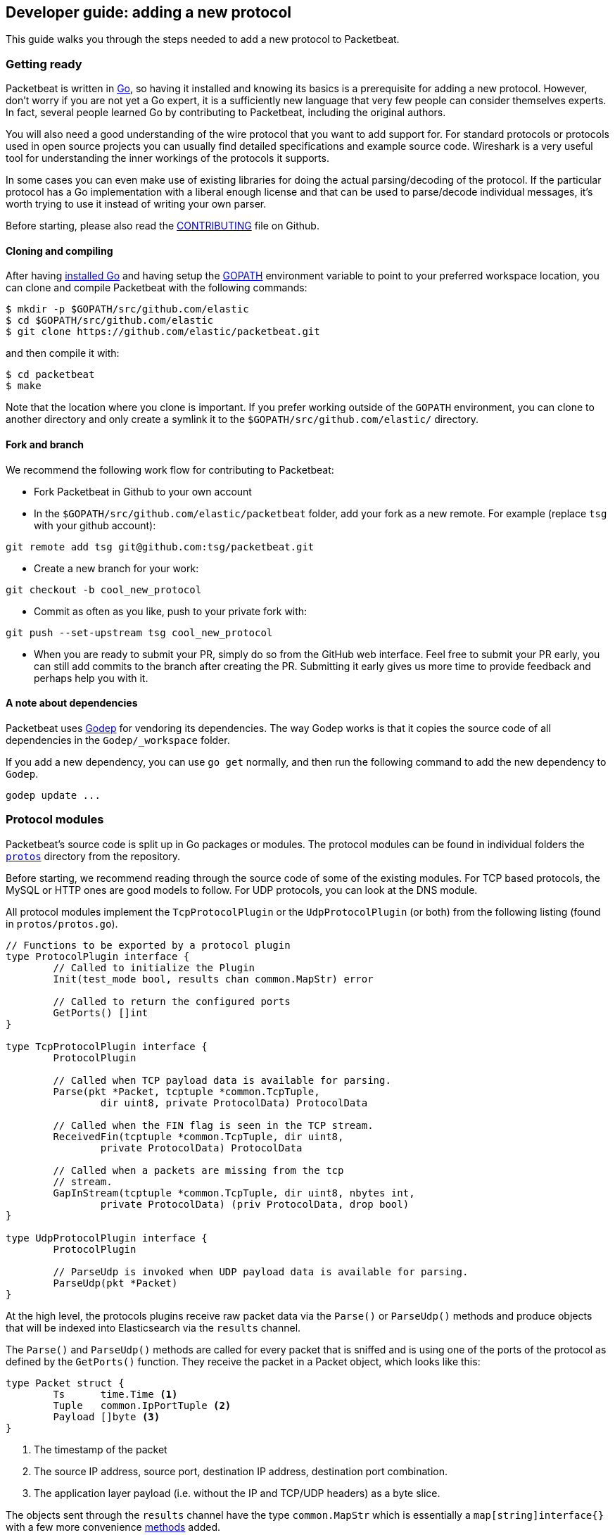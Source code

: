 == Developer guide: adding a new protocol

This guide walks you through the steps needed to add a new protocol to
Packetbeat.

=== Getting ready

Packetbeat is written in http://golang.org/[Go], so having it installed and
knowing its basics is a prerequisite for adding a new protocol. However, don't
worry if you are not yet a Go expert, it is a sufficiently new language that
very few people can consider themselves experts. In fact, several people learned
Go by contributing to Packetbeat, including the original authors.

You will also need a good understanding of the wire protocol that you want to
add support for. For standard protocols or protocols used in open source
projects you can usually find detailed specifications and example source code.
Wireshark is a very useful tool for understanding the inner workings of the
protocols it supports.

In some cases you can even make use of existing libraries for doing the actual
parsing/decoding of the protocol. If the particular protocol has a Go
implementation with a liberal enough license and that can be used to
parse/decode individual messages, it's worth trying to use it instead of writing
your own parser.

Before starting, please also read the
https://github.com/elastic/packetbeat/blob/master/CONTRIBUTING.md[CONTRIBUTING]
file on Github.

==== Cloning and compiling

After having https://golang.org/doc/install[installed Go] and having setup the
https://golang.org/doc/code.html#GOPATH[GOPATH] environment variable to point to
your preferred workspace location, you can clone and compile Packetbeat with the
following commands:

[source,shell]
----------------------------------------------------------------------
$ mkdir -p $GOPATH/src/github.com/elastic
$ cd $GOPATH/src/github.com/elastic
$ git clone https://github.com/elastic/packetbeat.git
----------------------------------------------------------------------

and then compile it with:

[source,shell]
----------------------------------------------------------------------
$ cd packetbeat
$ make
----------------------------------------------------------------------

Note that the location where you clone is important. If you prefer working
outside of the `GOPATH` environment, you can clone to another directory and only
create a symlink it to the `$GOPATH/src/github.com/elastic/` directory.

==== Fork and branch

We recommend the following work flow for contributing to Packetbeat:

* Fork Packetbeat in Github to your own account

* In the `$GOPATH/src/github.com/elastic/packetbeat` folder, add your fork
  as a new remote. For example (replace `tsg` with your github account):

[source,shell]
----------------------------------------------------------------------
git remote add tsg git@github.com:tsg/packetbeat.git
----------------------------------------------------------------------

* Create a new branch for your work:

[source,shell]
----------------------------------------------------------------------
git checkout -b cool_new_protocol
----------------------------------------------------------------------

* Commit as often as you like, push to your private fork with:

[source,shell]
----------------------------------------------------------------------
git push --set-upstream tsg cool_new_protocol
----------------------------------------------------------------------

* When you are ready to submit your PR, simply do so from the GitHub web
  interface. Feel free to submit your PR early, you can still add commits to
  the branch after creating the PR. Submitting it early gives us more time to
  provide feedback and perhaps help you with it.

==== A note about dependencies

Packetbeat uses https://github.com/tools/godep[Godep] for vendoring its
dependencies. The way Godep works is that it copies the source code of all
dependencies in the `Godep/_workspace` folder.

If you add a new dependency, you can use `go get` normally, and then run the
following command to add the new dependency to `Godep`.

[source,shell]
----------------------------------------------------------------------
godep update ...
----------------------------------------------------------------------

=== Protocol modules

Packetbeat's source code is split up in Go packages or modules. The protocol
modules can be found in individual folders the
https://github.com/elastic/packetbeat/tree/master/protos[`protos`] directory
from the repository.

Before starting, we recommend reading through the source code of some of the
existing modules. For TCP based protocols, the MySQL or HTTP ones are good
models to follow. For UDP protocols, you can look at the DNS module.

All protocol modules implement the `TcpProtocolPlugin` or the
`UdpProtocolPlugin` (or both) from the following listing (found in
`protos/protos.go`).

[source,go]
----------------------------------------------------------------------
// Functions to be exported by a protocol plugin
type ProtocolPlugin interface {
	// Called to initialize the Plugin
	Init(test_mode bool, results chan common.MapStr) error

	// Called to return the configured ports
	GetPorts() []int
}

type TcpProtocolPlugin interface {
	ProtocolPlugin

	// Called when TCP payload data is available for parsing.
	Parse(pkt *Packet, tcptuple *common.TcpTuple,
		dir uint8, private ProtocolData) ProtocolData

	// Called when the FIN flag is seen in the TCP stream.
	ReceivedFin(tcptuple *common.TcpTuple, dir uint8,
		private ProtocolData) ProtocolData

	// Called when a packets are missing from the tcp
	// stream.
	GapInStream(tcptuple *common.TcpTuple, dir uint8, nbytes int,
		private ProtocolData) (priv ProtocolData, drop bool)
}

type UdpProtocolPlugin interface {
	ProtocolPlugin

	// ParseUdp is invoked when UDP payload data is available for parsing.
	ParseUdp(pkt *Packet)
}
----------------------------------------------------------------------

At the high level, the protocols plugins receive raw packet data via the
`Parse()` or `ParseUdp()` methods and produce objects that will be indexed into
Elasticsearch via the `results` channel.

The `Parse()` and `ParseUdp()` methods are called for every packet that is
sniffed and is using one of the ports of the protocol as defined by the
`GetPorts()` function. They receive the packet in a Packet object, which looks
like this:

[source,go]
----------------------------------------------------------------------
type Packet struct {
	Ts      time.Time <1>
	Tuple   common.IpPortTuple <2>
	Payload []byte <3>
}
----------------------------------------------------------------------

<1> The timestamp of the packet
<2> The source IP address, source port, destination IP address, destination port
combination.
<3> The application layer payload (i.e. without the IP and TCP/UDP headers) as a
byte slice.

The objects sent through the `results` channel have the type `common.MapStr`
which is essentially a `map[string]interface{}` with a few more convenience
https://github.com/elastic/libbeat/blob/fae9cf861b58f09cf578245e45415899f4151d32/common/mapstr.go[methods]
added.

Besides the `Parse()` function, the TCP layer also calls the `ReceivedFin()`
when a TCP stream is closed and the `GapInStream()` functions when packet loss
is detected in a TCP stream. The protocol module can use these callbacks to take
decisions about what to do with partial data received. For example, for the
HTTP/1.0 protocol, the end of connection is used to know when the message is
finished.


==== The TCP Parse function

For TCP protocols, the `Parse()` function is the heart of the module. As
mentioned before, it is called for every TCP packet containing data on the
configured ports.

It is important to understand that because TCP is a stream
based protocol, the packets boundaries don't necessarily match the application
layer message boundaries. For example, a packet can contain only a part of the
message, it can contain a complete message or it can contain multiple messages.

If you see a packet in the middle of the stream, you have no guaranties that its
first byte is the beginning of a message. However, if the packet is the first
seen in a given TCP stream, that you can assume is the beginning of the message.

The Parse function needs to deal with these facts which generally means that it
needs to keep state across multiple packets.

Let's have a look again at its signature:

[source,go]
----------------------------------------------------------------------
func Parse(pkt *protos.Packet, tcptuple *common.TcpTuple, dir uint8,
	private protos.ProtocolData) protos.ProtocolData
----------------------------------------------------------------------

We've already talked about the first parameter which contains the packet data.
The rest of the parameters and the return value are used for maintaining state
inside the TCP stream.

The `tcptuple` is an unique identifier for the TCP stream from which the packet
is part of. You can use the `tcptuple.Hashable()` functions to get a value that
you can store in a map. The `dir` flag gives you the direction in which the
packet is flowing inside the TCP stream. The two possible values are
`TcpDirectionOriginal` if the packet goes in the same direction as the first
packet that we saw from that stream and `TcpDirectionReverse` if the packet goes
the other direction.

The `private` parameter can be used by the module to store in the TCP stream
whatever state it needs. The module would typically cast this at runtime to a
type of its choice, modify it as needed and then return the modified value.
Next time the TCP layer calls the `Parse()` or the others functions from the
`TcpProtocolPlugin` interface, it will call it with the modified private value.

Here is an example handling of the private data as it's done by the MySQL
module:

[source,go]
----------------------------------------------------------------------
	priv := mysqlPrivateData{}
	if private != nil {
		var ok bool
		priv, ok = private.(mysqlPrivateData)
		if !ok {
			priv = mysqlPrivateData{}
		}
	}

	[ ... ]

	return priv
----------------------------------------------------------------------

Most modules then use a logic like this to deal with incomplete data (example
again from MySQL):


[source,go]
----------------------------------------------------------------------
		ok, complete := mysqlMessageParser(priv.Data[dir])
		if !ok {
			// drop this tcp stream. Will retry parsing with the next
			// segment in it
			priv.Data[dir] = nil
			logp.Debug("mysql", "Ignore MySQL message. Drop tcp stream.")
			return priv
		}

		if complete {
			mysql.messageComplete(tcptuple, dir, stream)
		} else {
			// wait for more data
			break
		}
----------------------------------------------------------------------

The `mysqlMessageParser()` is the function that tries to parse a single MySQL
message. Its implementation is MySQL specific so not interesting to us for this
guide. It returns two values: `ok` which is `false` if there was a parsing error
from which we cannot recover and `complete` which indicates whether a complete
and valid message was separated from the stream. These two values are used for
deciding what to do next. In case of errors, we drop the stream. If there are no
errors, but the message is not yet complete, we do nothing and wait for more
data. Finally, if the message is complete, we go to the next level.

This block of code is called in a loop so that it can separate multiple messages
found in the same packet.

==== The UDP ParseUdp function

If the protocol you are working on is running on top of UDP, then all the
complexities around extracting messages from packets that the TCP
parser/decoders have to are not required at all.

For an example, see the `ParseUdp()` function from the DNS module.

==== Correlation

Most protocols that Packetbeat supports today are request-response oriented.
Packetbeat indexes into Elasticsearch a document for each request-response pair
(called a transaction). This way we can have data from the request and the
response in the same document and measure the response time.

But this can be different for your protocol, for example for an asynchronous
protocol like AMPQ, it makes more sense to index a document for every message,
and then no correlation is necessary. On the other hand, for a session based
protocol like SIP it might make sense to index a document for a SIP transaction
or for a full SIP dialog, which can have more than two messages.

The TCP stream or UDP ports are usually good indicators that two messages belong
to the same transactions. Therefore most protocol implementations we have in
Packatbeat use a map with `tcptuple` maps for correlating the requests with the
responses.

==== Send the result

After the correlation step, you should have an JSON like object that can be sent
to Elasticsearch for indexing. The way you do that is by putting it through the
`results` channel, which is received by the `Init` function. The channel accepts
structures of type `common.MapStr`, which is essentially  a `map[string][interface{}`
with a few more convenience
https://github.com/elastic/libbeat/blob/fae9cf861b58f09cf578245e45415899f4151d32/common/mapstr.go[methods] added.

As an example, here is the relevant code from the REDIS module:

[source,go]
----------------------------------------------------------------------
	event := common.MapStr{}
	event["type"] = "redis"
	if !t.IsError {
		event["status"] = common.OK_STATUS
	} else {
		event["status"] = common.ERROR_STATUS
	}
	event["responsetime"] = t.ResponseTime
	if redis.Send_request {
		event["request"] = t.Request_raw
	}
	if redis.Send_response {
		event["response"] = t.Response_raw
	}
	event["redis"] = common.MapStr(t.Redis)
	event["method"] = strings.ToUpper(t.Method)
	event["resource"] = t.Path
	event["query"] = t.Query
	event["bytes_in"] = uint64(t.BytesIn)
	event["bytes_out"] = uint64(t.BytesOut)

	event["timestamp"] = common.Time(t.ts)
	event["src"] = &t.Src
	event["dst"] = &t.Dst

	redis.results <- event
----------------------------------------------------------------------

The following fields are required and their presence will be checked by
integration tests:

 * `timestamp`. Set this to the timestamp of the first packet from the message
   and cast it to `common.Time` like in the example above.
 * `type`. Set this to the protocol name.
 * `count`. This is reserved for future sampling support. Set it to 1.
 * `status`. The status of the transactions, use either `common.OK_STATUS` or
   `common.ERROR_STATUS`. If the protocol doesn't have responses or a meaning of
   status code, use OK.
 * `path`. This should represent what is requested, with the exact meaning
   depending on the protocol. For HTTP, this is the URL.  For SQL databases,
   this is the table name. For key-value stores, this is the key. If nothing
   seems to make sense to put in this field, use the empty string.


=== Testing

==== Unit tests

For unit tests, use only the Go standard library
http://golang.org/pkg/testing/[testing] package. To make comparing complex
structures less verbose, we use the assert package from the
https://github.com/stretchr/testify[testify] library.

For parser/decoder tests, we find it is a good practice to have an array with
test cases containing the inputs and expected outputs. For an example, see for
example the
https://github.com/elastic/packetbeat/blob/b9173ae034581205ed4853c6fb040ea5357a5c28/protos/http/http_test.go#L1012[`Test_splitCookiesHeaders`]
unit test.

You can also have unit tests that treat the whole module as a black box, calling
it's interface functions then reading the result from the `results` channel and
checking it. This pattern is especially useful for checking corner cases related
to packet boundaries or correlation issues. Here is an example from the HTTP
module:

[source,go]
----------------------------------------------------------------------
func Test_gap_in_body_http1dot0_fin(t *testing.T) {
	if testing.Verbose() { <1>
		logp.LogInit(logp.LOG_DEBUG, "", false, true, []string{"http",
			"httpdetailed"})
	}
	http := HttpModForTests()

	data1 := []byte("GET / HTTP/1.0\r\n\r\n") <2>

	data2 := []byte("HTTP/1.0 200 OK\r\n" +
		"Date: Tue, 14 Aug 2012 22:31:45 GMT\r\n" +
		"Expires: -1\r\n" +
		"Cache-Control: private, max-age=0\r\n" +
		"Content-Type: text/html; charset=UTF-8\r\n" +
		"Content-Encoding: gzip\r\n" +
		"Server: gws\r\n" +
		"X-XSS-Protection: 1; mode=block\r\n" +
		"X-Frame-Options: SAMEORIGIN\r\n" +
		"\r\n" +
		"xxxxxxxxxxxxxxxxxxxx")

	tcptuple := testTcpTuple()
	req := protos.Packet{Payload: data1}
	resp := protos.Packet{Payload: data2}

	private := protos.ProtocolData(new(httpPrivateData))

	private = http.Parse(&req, tcptuple, 0, private) <3>
	private = http.ReceivedFin(tcptuple, 0, private)

	private = http.Parse(&resp, tcptuple, 1, private)

	logp.Debug("http", "Now sending gap..")

	private, drop := http.GapInStream(tcptuple, 1, 10, private)
	assert.Equal(t, false, drop)

	private = http.ReceivedFin(tcptuple, 1, private)

	trans := expectTransaction(t, http) <4>
	assert.NotNil(t, trans)
	assert.Equal(t, trans["notes"], []string{"Packet loss while capturing the response"})
}
----------------------------------------------------------------------

<1> It's useful to initialize the logging system in case the `-v` flag is passed
to `go test`. This makes it easy to get the logs for a failing test while
keeping the output clean on a normal run.

<2> Define the data we'll be using in the test.

<3> Call the interface functions exported by the module. The `private` structure
is passed from one call to the next like the TCP layer would do.

<4> The
https://github.com/elastic/packetbeat/blob/b9173ae034581205ed4853c6fb040ea5357a5c28/protos/http/http_test.go#L1182[`expectTransaction`]
function tries to read from the `results` channel and errors the test case if
there's no transaction present.

To check the coverage of your unit tests, run the `make cover` command at the
top of the repository.

==== Integration testing

Because the main input to Packetbeat are packets and the main output are JSON
objects, a convenient way of testing its functionality is by providing PCAP
files as input and checking the results in the files created by using the "file"
output plugin.

This is the approach taken by the tests in the
https://github.com/elastic/packetbeat/tree/master/tests[`tests`] directory. The
tests are written in Python and executed using
https://nose.readthedocs.org/en/latest/[nose]. Here is a simple example test
from the MognoDB suite:


[source,python]
----------------------------------------------------------------------
    def test_mongodb_find(self):
        """
        Should correctly pass a simple MongoDB find query
        """
        self.render_config_template( <1>
            mongodb_ports=[27017]
        )
        self.run_packetbeat(pcap="mongodb_find.pcap", <2>
                            debug_selectors=["mongodb"])

        objs = self.read_output() <3>
        o = objs[0]
        assert o["type"] == "mongodb"
        assert o["method"] == "find"
        assert o["status"] == "OK"
----------------------------------------------------------------------

<1> The configuration file for each test run is generated from the template. If
your protocol plugin has options in the configuration file, you should add them
to the template.

<2> The `run_packetbeat` function receives the PCAP file to run.

<3> After the run, the test reads the output files and checks the result.

Tip: to generate the PCAP files, you can use Packetbeat itself. The `-dump` CLI
flag will dump to disk all the packets sniffed from the network that match the
BPF filter.

To run the whole test suite, use:

[source,shell]
----------------------------------------------------------------------
make test
----------------------------------------------------------------------

This requires you to have python and virtualenv installed, but it automatically
creates and uses the virtualenv.

To run an individual test, use the following steps:

[source,shell]
----------------------------------------------------------------------
cd tests
. env/bin/activate
nosetests test_0025_mongodb_basic.py:Test.test_write_errors
----------------------------------------------------------------------


